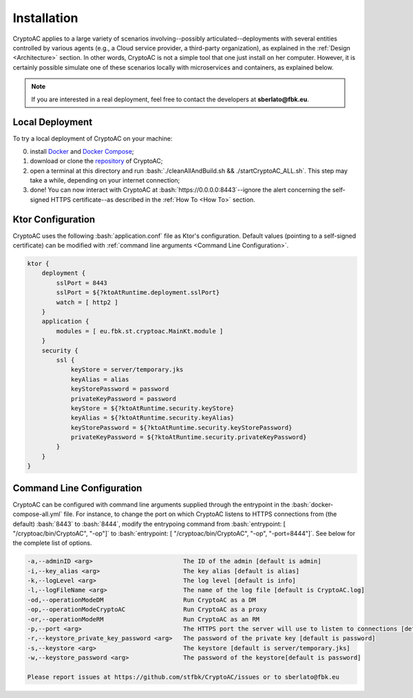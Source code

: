 .. role:: bash(code)
   :language: bash

************
Installation
************

CryptoAC applies to a large variety of scenarios involving--possibly articulated--deployments with several entities controlled by various agents (e.g., a Cloud service provider, a third-party organization), as explained in the :ref:`Design <Architecture>` section. In other words, CryptoAC is not a simple tool that one just install on her computer. However, it is certainly possible simulate one of these scenarios locally with microservices and containers, as explained below.

.. note::
    If you are interested in a real deployment, feel free to contact the developers at **sberlato@fbk.eu**.


Local Deployment
################

To try a local deployment of CryptoAC on your machine:

0. install `Docker <https://docs.docker.com/get-docker/>`_ and `Docker Compose <https://docs.docker.com/compose/install/>`_;

1. download or clone the `repository <https://github.com/stfbk/CryptoAC>`_ of CryptoAC;

2. open a terminal at this directory and run :bash:`./cleanAllAndBuild.sh && ./startCryptoAC_ALL.sh`. This step may take a while, depending on your internet connection;

3. done! You can now interact with CryptoAC at :bash:`https://0.0.0.0:8443`--ignore the alert concerning the self-signed HTTPS certificate--as described in the :ref:`How To <How To>` section.


Ktor Configuration
##################

CryptoAC uses the following :bash:`application.conf` file as Ktor's configuration. Default values (pointing to a self-signed certificate) can be modified with :ref:`command line arguments <Command Line Configuration>`.

.. code-block:: console

    ktor {
        deployment {
            sslPort = 8443
            sslPort = ${?ktoAtRuntime.deployment.sslPort}
            watch = [ http2 ]
        }
        application {
            modules = [ eu.fbk.st.cryptoac.MainKt.module ]
        }
        security {
            ssl {
                keyStore = server/temporary.jks
                keyAlias = alias
                keyStorePassword = password
                privateKeyPassword = password
                keyStore = ${?ktoAtRuntime.security.keyStore}
                keyAlias = ${?ktoAtRuntime.security.keyAlias}
                keyStorePassword = ${?ktoAtRuntime.security.keyStorePassword}
                privateKeyPassword = ${?ktoAtRuntime.security.privateKeyPassword}
            }
        }
    }


Command Line Configuration
##########################

CryptoAC can be configured with command line arguments supplied through the entrypoint in the :bash:`docker-compose-all.yml` file. For instance, to change the port on which CryptoAC listens to HTTPS connections from (the default) :bash:`8443` to :bash:`8444`, modify the entrypoing command from :bash:`entrypoint: [ "/cryptoac/bin/CryptoAC", "-op"]` to :bash:`entrypoint: [ "/cryptoac/bin/CryptoAC", "-op", "-port=8444"]`. See below for the complete list of options.


.. code-block:: console

    -a,--adminID <arg>                         The ID of the admin [default is admin]
    -i,--key_alias <arg>                       The key alias [default is alias]
    -k,--logLevel <arg>                        The log level [default is info]
    -l,--logFileName <arg>                     The name of the log file [default is CryptoAC.log]
    -od,--operationModeDM                      Run CryptoAC as a DM
    -op,--operationModeCryptoAC                Run CryptoAC as a proxy
    -or,--operationModeRM                      Run CryptoAC as an RM
    -p,--port <arg>                            The HTTPS port the server will use to listen to connections [default is 8443]
    -r,--keystore_private_key_password <arg>   The password of the private key [default is password]
    -s,--keystore <arg>                        The keystore [default is server/temporary.jks]
    -w,--keystore_password <arg>               The password of the keystore[default is password]

    Please report issues at https://github.com/stfbk/CryptoAC/issues or to sberlato@fbk.eu

